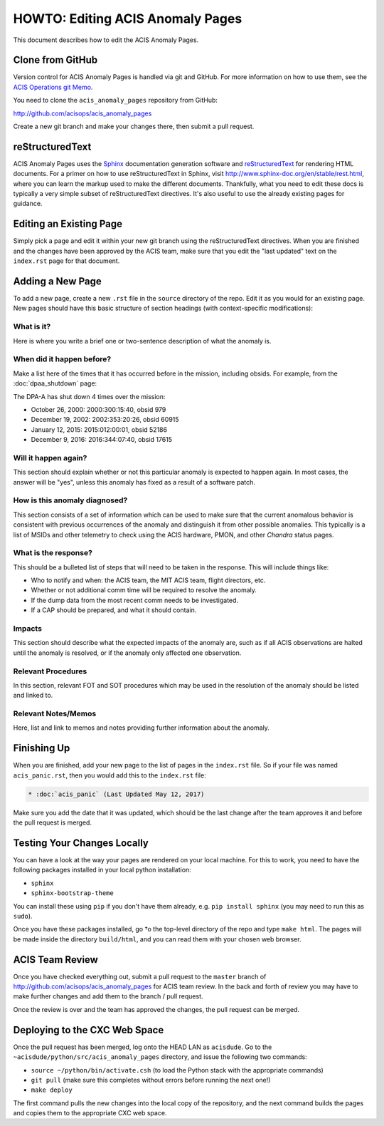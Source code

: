 .. _howto:

HOWTO: Editing ACIS Anomaly Pages
=================================

This document describes how to edit the ACIS Anomaly Pages. 

Clone from GitHub
-----------------

Version control for ACIS Anomaly Pages is handled via git and GitHub. For more
information on how to use them, see the 
`ACIS Operations git Memo <http://cxc.cfa.harvard.edu/acis/memos/git_notes.html>`_.

You need to clone the ``acis_anomaly_pages`` repository from GitHub:

http://github.com/acisops/acis_anomaly_pages

Create a new git branch and make your changes there, then submit a pull request.

reStructuredText
----------------

ACIS Anomaly Pages uses the `Sphinx <http://www.sphinx-doc.org/>`_ documentation
generation software and `reStructuredText <http://docutils.sourceforge.net/rst.html>`_
for rendering HTML documents. For a primer on how to use reStructuredText in Sphinx,
visit http://www.sphinx-doc.org/en/stable/rest.html, where you can learn the markup
used to make the different documents. Thankfully, what you need to edit these docs is
typically a very simple subset of reStructuredText directives. It's also useful to use
the already existing pages for guidance.

Editing an Existing Page
------------------------

Simply pick a page and edit it within your new git branch using the reStructuredText
directives. When you are finished and the changes have been approved by the ACIS team,
make sure that you edit the "last updated" text on the ``index.rst`` page for that
document.

Adding a New Page
-----------------

To add a new page, create a new ``.rst`` file in the ``source`` directory of the repo.
Edit it as you would for an existing page. New pages should have this basic structure
of section headings (with context-specific modifications):

What is it?
+++++++++++

Here is where you write a brief one or two-sentence description of what the anomaly is.

When did it happen before?
++++++++++++++++++++++++++

Make a list here of the times that it has occurred before in the mission, including
obsids. For example, from the :doc:`dpaa_shutdown` page:

The DPA-A has shut down 4 times over the mission:

* October 26, 2000: 2000:300:15:40, obsid 979
* December 19, 2002: 2002:353:20:26, obsid 60915
* January 12, 2015: 2015:012:00:01, obsid 52186
* December 9, 2016: 2016:344:07:40, obsid 17615

Will it happen again?
+++++++++++++++++++++

This section should explain whether or not this particular anomaly is expected to happen
again. In most cases, the answer will be "yes", unless this anomaly has fixed as a result
of a software patch.

How is this anomaly diagnosed?
++++++++++++++++++++++++++++++

This section consists of a set of information which can be used to make sure that the
current anomalous behavior is consistent with previous occurrences of the anomaly and
distinguish it from other possible anomalies. This typically is a list of MSIDs and other
telemetry to check using the ACIS hardware, PMON, and other *Chandra* status pages.

What is the response?
+++++++++++++++++++++

This should be a bulleted list of steps that will need to be taken in the response. This
will include things like:

* Who to notify and when: the ACIS team, the MIT ACIS team, flight directors, etc.
* Whether or not additional comm time will be required to resolve the anomaly.
* If the dump data from the most recent comm needs to be investigated.
* If a CAP should be prepared, and what it should contain.

Impacts
+++++++

This section should describe what the expected impacts of the anomaly are, such as if
all ACIS observations are halted until the anomaly is resolved, or if the anomaly only
affected one observation.

Relevant Procedures
+++++++++++++++++++

In this section, relevant FOT and SOT procedures which may be used in the resolution of
the anomaly should be listed and linked to.

Relevant Notes/Memos
++++++++++++++++++++

Here, list and link to memos and notes providing further information about the anomaly.

Finishing Up
------------

When you are finished, add your new page to the list of pages in the ``index.rst``
file. So if your file was named ``acis_panic.rst``, then you would add this to the
``index.rst`` file:

.. code-block:: rest

    * :doc:`acis_panic` (Last Updated May 12, 2017)

Make sure you add the date that it was updated, which should be the last change after
the team approves it and before the pull request is merged.

Testing Your Changes Locally
----------------------------

You can have a look at the way your pages are rendered on your local machine. For this
to work, you need to have the following packages installed in your local python installation:

* ``sphinx``
* ``sphinx-bootstrap-theme``

You can install these using ``pip`` if you don't have them already, e.g. ``pip install sphinx``
(you may need to run this as ``sudo``).

Once you have these packages installed, go †o the top-level directory of the repo and type
``make html``. The pages will be made inside the directory ``build/html``, and you can read
them with your chosen web browser.

ACIS Team Review
----------------

Once you have checked everything out, submit a pull request to the ``master`` branch of
http://github.com/acisops/acis_anomaly_pages for ACIS team review. In the back and forth
of review you may have to make further changes and add them to the branch / pull request.

Once the review is over and the team has approved the changes, the pull request can be
merged.

Deploying to the CXC Web Space
------------------------------

Once the pull request has been merged, log onto the HEAD LAN as ``acisdude``. Go to
the ``~acisdude/python/src/acis_anomaly_pages`` directory, and issue the following two
commands:

* ``source ~/python/bin/activate.csh`` (to load the Python stack with the appropriate commands)
* ``git pull`` (make sure this completes without errors before running the next one!)
* ``make deploy``

The first command pulls the new changes into the local copy of the repository, and the
next command builds the pages and copies them to the appropriate CXC web space.
